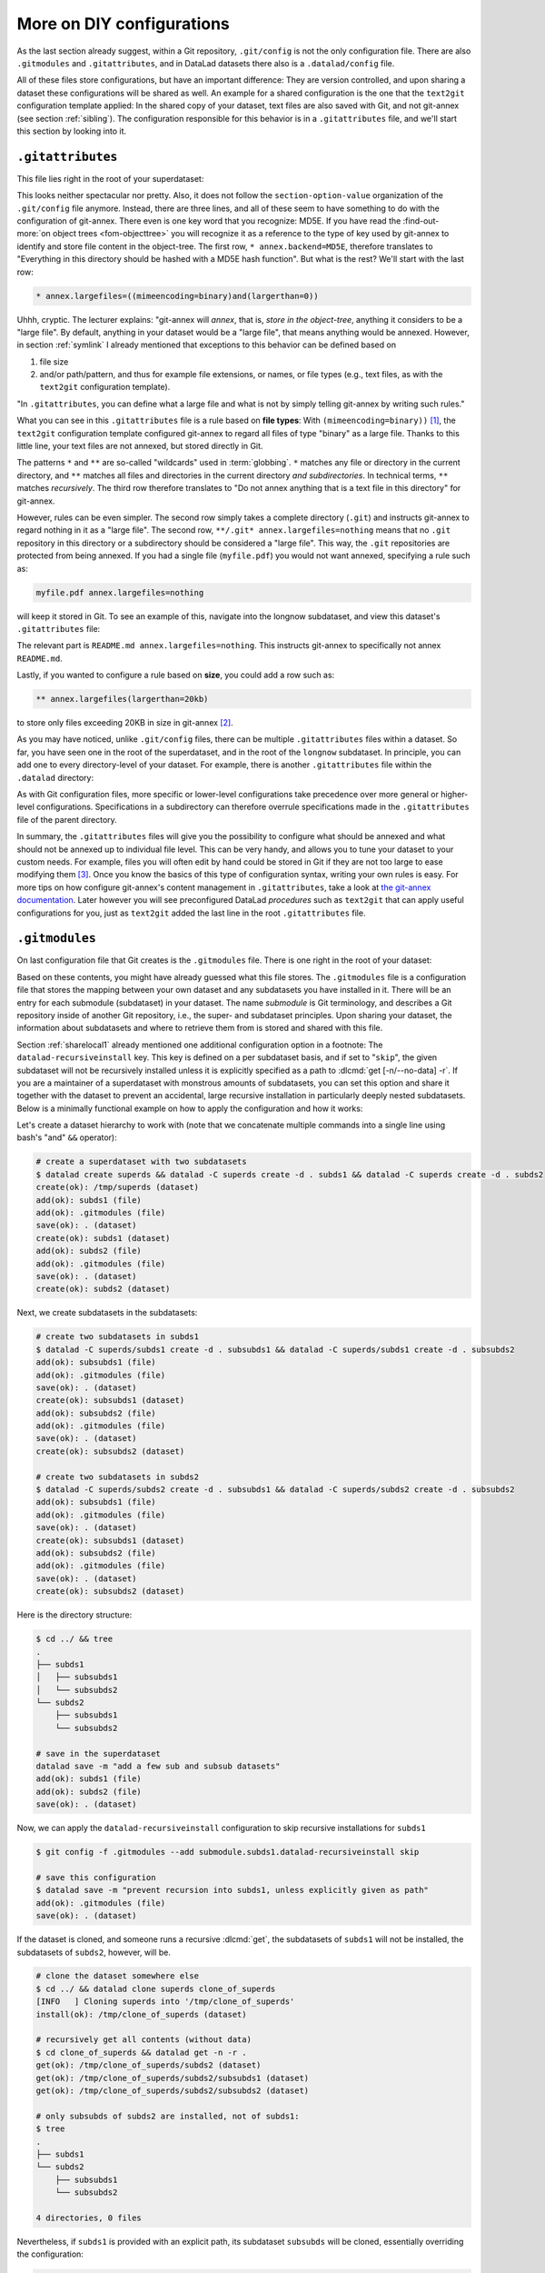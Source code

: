 .. _config2:

More on DIY configurations
--------------------------

As the last section already suggest, within a Git repository,
``.git/config`` is not the only configuration file.
There are also ``.gitmodules`` and ``.gitattributes``, and in DataLad datasets
there also is a ``.datalad/config`` file.

All of these files store configurations, but have an important difference:
They are version controlled, and upon sharing a dataset these configurations
will be shared as well. An example for a shared configuration
is the one that the ``text2git`` configuration template applied:
In the shared copy of your dataset, text files are also saved with Git,
and not git-annex (see section :ref:`sibling`). The configuration responsible
for this behavior is in a ``.gitattributes`` file, and we'll start this
section by looking into it.

.. index:: ! configuration file; .gitattributes

``.gitattributes``
^^^^^^^^^^^^^^^^^^

This file lies right in the root of your superdataset:

.. runrecord:: _examples/DL-101-123-101
   :language: console
   :workdir: dl-101/DataLad-101

   $ cat .gitattributes

This looks neither spectacular nor pretty. Also, it does not follow the ``section-option-value``
organization of the ``.git/config`` file anymore. Instead, there are three lines,
and all of these seem to have something to do with the configuration of git-annex.
There even is one key word that you recognize: MD5E.
If you have read the :find-out-more:`on object trees <fom-objecttree>`
you will recognize it as a reference to the type of
key used by git-annex to identify and store file content in the object-tree.
The first row, ``* annex.backend=MD5E``, therefore translates to "Everything in this
directory should be hashed with a MD5E hash function".
But what is the rest? We'll start with the last row:

.. code-block:: bash

   * annex.largefiles=((mimeencoding=binary)and(largerthan=0))

Uhhh, cryptic. The lecturer explains: "git-annex will *annex*, that is, *store in the object-tree*,
anything it considers to be a "large file". By default, anything
in your dataset would be a "large file", that means anything would be annexed.
However, in section :ref:`symlink` I already mentioned that exceptions to this
behavior can be defined based on

#. file size

#. and/or path/pattern, and thus for example file extensions,
   or names, or file types (e.g., text files, as with the
   ``text2git`` configuration template).

"In ``.gitattributes``, you can define what a large file and what is not
by simply telling git-annex by writing such rules."

What you can see in this ``.gitattributes`` file is a rule based on **file types**:
With ``(mimeencoding=binary))`` [#f1]_, the ``text2git`` configuration template
configured git-annex to regard all files of type "binary" as a large file.
Thanks to this little line, your text files are not annexed, but stored
directly in Git.

The patterns ``*`` and ``**`` are so-called "wildcards" used in :term:`globbing`.
``*`` matches any file or directory in the current directory, and ``**`` matches
all files and directories in the current directory *and subdirectories*. In technical
terms, ``**`` matches *recursively*. The third row therefore
translates to "Do not annex anything that is a text file in this directory" for git-annex.

However, rules can be even simpler. The second row simply takes a complete directory
(``.git``) and instructs git-annex to regard nothing in it as a "large file".
The second row, ``**/.git* annex.largefiles=nothing`` means that no
``.git`` repository in this directory or a subdirectory should be considered
a "large file". This way, the ``.git`` repositories are protected from being annexed.
If you had a single file (``myfile.pdf``) you would not want annexed, specifying a rule such as:

.. code-block:: bash

   myfile.pdf annex.largefiles=nothing

will keep it stored in Git. To see an example of this, navigate into the longnow subdataset,
and view this dataset's ``.gitattributes`` file:

.. runrecord:: _examples/DL-101-123-102
   :language: console
   :workdir: dl-101/DataLad-101

   $ cat recordings/longnow/.gitattributes

The relevant part is ``README.md annex.largefiles=nothing``.
This instructs git-annex to specifically not annex ``README.md``.

Lastly, if you wanted to configure a rule based on **size**, you could add a row such as:

.. code-block:: bash

   ** annex.largefiles(largerthan=20kb)

to store only files exceeding 20KB in size in git-annex [#f2]_.

As you may have noticed, unlike ``.git/config`` files,
there can be multiple ``.gitattributes`` files within a dataset. So far, you have seen one
in the root of the superdataset, and in the root of the ``longnow`` subdataset.
In principle, you can add one to every directory-level of your dataset.
For example, there is another ``.gitattributes`` file within the
``.datalad`` directory:

.. runrecord:: _examples/DL-101-123-103
   :language: console
   :workdir: dl-101/DataLad-101

   $ cat .datalad/.gitattributes

As with Git configuration files, more specific or lower-level configurations take precedence
over more general or higher-level configurations. Specifications in a subdirectory can
therefore overrule specifications made in the ``.gitattributes`` file of the parent
directory.

In summary, the ``.gitattributes`` files will give you the possibility to configure
what should be annexed and what should not be annexed up to individual file level.
This can be very handy, and allows you to tune your dataset to your custom needs.
For example, files you will often edit by hand could be stored in Git if they are
not too large to ease modifying them [#f3]_.
Once you know the basics of this type of configuration syntax, writing
your own rules is easy. For more tips on how configure git-annex's content
management in ``.gitattributes``, take a look at `the git-annex documentation <https://git-annex.branchable.com/tips/largefiles>`_.
Later however you will see preconfigured DataLad *procedures* such as ``text2git`` that
can apply useful configurations for you, just as ``text2git`` added the last line
in the root ``.gitattributes`` file.

.. index:: ! configuration file; .gitmodules

``.gitmodules``
^^^^^^^^^^^^^^^

On last configuration file that Git creates is the ``.gitmodules`` file.
There is one right in the root of your dataset:

.. runrecord:: _examples/DL-101-123-104
   :language: console
   :workdir: dl-101/DataLad-101

   $ cat .gitmodules

Based on these contents, you might have already guessed what this file
stores. The ``.gitmodules`` file is a configuration file that stores the mapping between
your own dataset and any subdatasets you have installed in it.
There will be an entry for each submodule (subdataset) in your dataset.
The name *submodule* is Git terminology, and describes a Git repository inside of
another Git repository, i.e., the super- and subdataset principles.
Upon sharing your dataset, the information about subdatasets and where to retrieve
them from is stored and shared with this file.

Section :ref:`sharelocal1` already mentioned one additional configuration option in a footnote: The ``datalad-recursiveinstall`` key.
This key is defined on a per subdataset basis, and if set to "``skip``", the given subdataset will not be recursively installed unless it is explicitly specified as a path to :dlcmd:`get [-n/--no-data] -r`.
If you are a maintainer of a superdataset with monstrous amounts of subdatasets, you can set this option and share it together with the dataset to prevent an accidental, large recursive installation in particularly deeply nested subdatasets.
Below is a minimally functional example on how to apply the configuration and how it works:

Let's create a dataset hierarchy to work with (note that we concatenate multiple commands into a single line using bash's "and" ``&&`` operator):

.. code-block:: bash

    # create a superdataset with two subdatasets
    $ datalad create superds && datalad -C superds create -d . subds1 && datalad -C superds create -d . subds2
    create(ok): /tmp/superds (dataset)
    add(ok): subds1 (file)
    add(ok): .gitmodules (file)
    save(ok): . (dataset)
    create(ok): subds1 (dataset)
    add(ok): subds2 (file)
    add(ok): .gitmodules (file)
    save(ok): . (dataset)
    create(ok): subds2 (dataset)

Next, we create subdatasets in the subdatasets:

.. code-block:: bash

    # create two subdatasets in subds1
    $ datalad -C superds/subds1 create -d . subsubds1 && datalad -C superds/subds1 create -d . subsubds2
    add(ok): subsubds1 (file)
    add(ok): .gitmodules (file)
    save(ok): . (dataset)
    create(ok): subsubds1 (dataset)
    add(ok): subsubds2 (file)
    add(ok): .gitmodules (file)
    save(ok): . (dataset)
    create(ok): subsubds2 (dataset)

    # create two subdatasets in subds2
    $ datalad -C superds/subds2 create -d . subsubds1 && datalad -C superds/subds2 create -d . subsubds2
    add(ok): subsubds1 (file)
    add(ok): .gitmodules (file)
    save(ok): . (dataset)
    create(ok): subsubds1 (dataset)
    add(ok): subsubds2 (file)
    add(ok): .gitmodules (file)
    save(ok): . (dataset)
    create(ok): subsubds2 (dataset)

Here is the directory structure:

.. code-block:: bash

    $ cd ../ && tree
    .
    ├── subds1
    │   ├── subsubds1
    │   └── subsubds2
    └── subds2
        ├── subsubds1
        └── subsubds2

    # save in the superdataset
    datalad save -m "add a few sub and subsub datasets"
    add(ok): subds1 (file)
    add(ok): subds2 (file)
    save(ok): . (dataset)

Now, we can apply the ``datalad-recursiveinstall`` configuration to skip recursive installations for ``subds1``

.. code-block:: bash

    $ git config -f .gitmodules --add submodule.subds1.datalad-recursiveinstall skip

    # save this configuration
    $ datalad save -m "prevent recursion into subds1, unless explicitly given as path"
    add(ok): .gitmodules (file)
    save(ok): . (dataset)


If the dataset is cloned, and someone runs a recursive :dlcmd:`get`, the subdatasets of ``subds1`` will not be installed, the subdatasets of ``subds2``, however, will be.

.. code-block:: bash

    # clone the dataset somewhere else
    $ cd ../ && datalad clone superds clone_of_superds
    [INFO   ] Cloning superds into '/tmp/clone_of_superds'
    install(ok): /tmp/clone_of_superds (dataset)

    # recursively get all contents (without data)
    $ cd clone_of_superds && datalad get -n -r .
    get(ok): /tmp/clone_of_superds/subds2 (dataset)
    get(ok): /tmp/clone_of_superds/subds2/subsubds1 (dataset)
    get(ok): /tmp/clone_of_superds/subds2/subsubds2 (dataset)

    # only subsubds of subds2 are installed, not of subds1:
    $ tree
    .
    ├── subds1
    └── subds2
        ├── subsubds1
        └── subsubds2

    4 directories, 0 files

Nevertheless, if ``subds1`` is provided with an explicit path, its subdataset ``subsubds`` will be cloned, essentially overriding the configuration:

.. code-block:: bash

    $  datalad get -n -r subds1 && tree
    install(ok): /tmp/clone_of_superds/subds1 (dataset) [Installed subdataset in order to get /tmp/clone_of_superds/subds1]
    .
    ├── subds1
    │   ├── subsubds1
    │   └── subsubds2
    └── subds2
        ├── subsubds1
        └── subsubds2

    6 directories, 0 files


.. index:: ! configuration file; .datalad/config

``.datalad/config``
^^^^^^^^^^^^^^^^^^^

DataLad adds a repository-specific configuration file as well.
It can be found in the ``.datalad`` directory, and just like ``.gitattributes``
and ``.gitmodules`` it is version controlled and is thus shared together with
the dataset. One can configure
`many options <https://docs.datalad.org/en/latest/generated/datalad.config.html>`_,
but currently, our ``.datalad/config`` file only stores a :term:`dataset ID`.
This ID serves to identify a dataset as a unit, across its entire history and flavors.
In a geeky way, this is your dataset's social security number: It will only exist
one time on this planet.

.. runrecord:: _examples/DL-101-123-105
   :language: console
   :workdir: dl-101/DataLad-101

   $ cat .datalad/config

Note, though, that local configurations within a Git configuration file
will take precedence over configurations that can be distributed with a dataset.
Otherwise, dataset updates with :dlcmd:`update` (or, for Git-users,
:gitcmd:`pull`) could suddenly and unintentionally alter local DataLad
behavior that was specifically configured.
Also, :term:`Git` and :term:`git-annex` will not query this file for configurations, so please store only sticky options that are specific to DataLad (i.e., under the ``datalad.*`` namespace) in it.

.. index::
   pair: modify configuration; with Git

Writing to configuration files other than ``.git/config``
^^^^^^^^^^^^^^^^^^^^^^^^^^^^^^^^^^^^^^^^^^^^^^^^^^^^^^^^^

"Didn't you say that knowing the :gitcmd:`config` command is already
half of what I need to know?" you ask. "Now there are three other configuration
files, and I do not know with which command I can write into these files."

"Excellent question", you hear in return, "but in reality, you **do** know:
it's also the :gitcmd:`config` command. The only part of it you need to
adjust is the ``-f``, ``--file`` parameter. By default, the command writes to
a Git config file. But it can write to a different file if you specify it
appropriately. For example,

   ``git config --file=.gitmodules --replace-all submodule."name".url "new URL"``

will update your submodule's URL. Keep in mind though that you would need
to commit this change, as ``.gitmodules`` is version controlled".

Let's try this:

.. runrecord:: _examples/DL-101-123-106
   :workdir: dl-101/DataLad-101
   :language: console

   $ git config --file=.gitmodules --replace-all submodule."recordings/longnow".url "git@github.com:datalad-datasets/longnow-podcasts.git"

This command will replace the submodule's https URL with an SSH URL.
The latter is often used if someone has an *SSH key pair* and added the
public key to their GitHub account (you can read more about this
`here <https://docs.github.com/en/get-started/getting-started-with-git/about-remote-repositories>`_).
We will revert this change shortly, but use it to show the difference between
a :gitcmd:`config` on a ``.git/config`` file and on a version controlled file:

.. runrecord:: _examples/DL-101-123-107
   :workdir: dl-101/DataLad-101
   :language: console

   $ datalad status

.. runrecord:: _examples/DL-101-123-108
   :workdir: dl-101/DataLad-101
   :language: console

   $ git diff

As these two commands show, the ``.gitmodules`` file is modified. The https URL
has been deleted (note the ``-``), and a SSH URL has been added. To keep these
changes, we would need to :dlcmd:`save` them. However, as we want to stay with
https URLs, we will just *checkout* this change -- using a Git tool to undo an
unstaged modification.

.. runrecord:: _examples/DL-101-123-109
   :workdir: dl-101/DataLad-101
   :language: console

   $ git checkout .gitmodules
   $ datalad status

Note, though, that the ``.gitattributes`` file cannot be modified with a :gitcmd:`config`
command. This is due to its different format that does not comply to the
``section.variable.value`` structure of all other configuration files. This file, therefore,
has to be edited by hand, with an editor of your choice.

.. index:: ! environment variable
.. _envvars:

Environment variables
^^^^^^^^^^^^^^^^^^^^^

An :term:`environment variable` is a variable set up in your shell
that affects the way the shell or certain software works -- for example,
the environment variables ``HOME``, ``PWD``, or ``PATH``.
Configuration options that determine the behavior of Git, git-annex, and
DataLad that could be defined in a configuration file can also be set (or overridden)
by the associated environment variables of these configuration options.
Many configuration items have associated environment variables.
If this environment variable is set, it takes precedence over options set in
configuration files, thus providing both an alternative way to define configurations
as well as an override mechanism. For example, the ``user.name``
configuration of Git can be overridden by its associated environment variable,
``GIT_AUTHOR_NAME``. Likewise, one can define the environment variable instead
of setting the ``user.name`` configuration in a configuration file.

.. index:: configuration item; datalad.log.level

Git, git-annex, and DataLad have more environment variables than anyone would want to
remember. `The ProGit book <https://git-scm.com/book/en/v2/Git-Internals-Environment-Variables>`__
has a good overview on Git's most useful available environment variables for a start.
All of DataLad's configuration options can be translated to their
associated environment variables. Any environment variable with a name that starts with ``DATALAD_``
will be available as the corresponding ``datalad.`` configuration variable,
replacing any ``__`` (two underscores) with a hyphen, then any ``_`` (single underscore)
with a dot, and finally converting all letters to lower case. The ``datalad.log.level``
configuration option thus is the environment variable ``DATALAD_LOG_LEVEL``.

.. index:: operating system concept; environment variable
.. find-out-more:: Some more general information on environment variables
   :name: fom-envvar

   Names of environment variables are often all-uppercase. While the ``$`` is not part of
   the name of the environment variable, it is necessary to *refer* to the environment
   variable: To reference the value of the environment variable ``HOME``, for example, you would
   need to use ``echo $HOME`` and not ``echo HOME``. However, environment variables are
   set without a leading ``$``. There are several ways to set an environment variable
   (note that there are no spaces before and after the ``=`` !), leading to different
   levels of availability of the variable:

   - ``THEANSWER=42 <command>`` makes the variable ``THEANSWER`` available for the process in ``<command>``.
     For example, ``DATALAD_LOG_LEVEL=debug datalad get <file>`` will execute the :dlcmd:`get`
     command (and only this one) with the log level set to "debug".
   - ``export THEANSWER=42`` makes the variable ``THEANSWER`` available for other processes in the
     same session, but it will not be available to other shells.
   - ``echo 'export THEANSWER=42' >> ~/.bashrc`` will write the variable definition in the
     ``.bashrc`` file and thus available to all future shells of the user (i.e., this will make
     the variable permanent for the user)

   To list all of the configured environment variables, type ``env`` into your terminal.


Summary
^^^^^^^

This has been an intense lecture, you have to admit. One definite
take-away from it has been that you now know a second reason why the hidden
``.git`` and ``.datalad`` directory contents and also the contents of ``.gitmodules`` and
``.gitattributes`` should not be carelessly tampered with -- they contain all of
the repository's configurations.

But you now also know how to modify these configurations with enough
care and background knowledge such that nothing should go wrong once you
want to work with and change them. You can use the :gitcmd:`config` command
for Git configuration files on different scopes, and even the ``.gitmodules`` or ``datalad/config``
files. Of course you do not yet know all of the available configuration options. However,
you already know some core Git configurations such as name, email, and editor. Even more
important, you know how to configure git-annex's content management based on ``largefile``
rules, and you understand the  variables within ``.gitmodules`` or the sections
in ``.git/config``. Slowly, you realize with pride,
you're more and more becoming a DataLad power-user.

Write a note about configurations in datasets into ``notes.txt``.

.. runrecord:: _examples/DL-101-123-110
   :workdir: dl-101/DataLad-101
   :language: console

   $ cat << EOT >> notes.txt
   Configurations for datasets exist on different levels (systemwide,
   global, and local), and in different types of files (not version
   controlled (git)config files, or version controlled .datalad/config,
   .gitattributes, or gitmodules files), or environment variables.
   With the exception of .gitattributes, all configuration files share a
   common structure, and can be modified with the git config command, but
   also with an editor by hand.

   Depending on whether a configuration file is version controlled or
   not, the configurations will be shared together with the dataset.
   More specific configurations and not-shared configurations will always
   take precedence over more global or hared configurations, and
   environment variables take precedence over configurations in files.

   The git config --list --show-origin command is a useful tool to give
   an overview over existing configurations. Particularly important may
   be the .gitattributes file, in which one can set rules for git-annex
   about which files should be version-controlled with Git instead of
   being annexed.

   EOT

.. runrecord:: _examples/DL-101-123-111
   :workdir: dl-101/DataLad-101
   :language: console

   $ datalad save -m "add note on configurations and git config"

.. only:: adminmode

   Add a tag at the section end.

     .. runrecord:: _examples/DL-101-123-112
        :language: console
        :workdir: dl-101/DataLad-101

        $ git branch sct_more_on_DYI_configurations


.. rubric:: Footnotes

.. [#f1] When opening any file on a UNIX system, the file does not need to have a file
         extension (such as ``.txt``, ``.pdf``, ``.jpg``) for the operating system to know
         how to open or use this file (in contrast to Windows, which does not know how to
         open a file without an extension). To do this, Unix systems rely on a file's
         MIME type -- an information about a file's content. A ``.txt`` file, for example,
         has MIME type ``text/plain`` as does a bash script (``.sh``), a Python
         script has MIME type ``text/x-python``, a ``.jpg`` file is ``image/jpg``, and
         a ``.pdf`` file has MIME type ``application/pdf``. You can find out the MIME type
         of a file by running:

         .. code-block:: bash

            $ file --mime-type path/to/file

.. [#f2] Specifying annex.largefiles in your .gitattributes file will make the configuration
         "portable" -- shared copies of your dataset will retain these configurations.
         You could however also set largefiles rules in your ``.git/config`` file. Rules
         specified in there take precedence over rules in ``.gitattributes``. You can set
         them using the :gitcmd:`config` command:

         .. code-block:: bash

            $ git config annex.largefiles 'largerthan=100kb and not (include=*.c or include=*.h)'

         The above command annexes files larger than 100KB, and will never annex files with a
         ``.c`` or ``.h`` extension.

.. [#f3] Should you ever need to, this file is also where one would change the git-annex
         backend in order to store new files with a new backend. Switching the backend of
         *all* files (new as well as existing ones) requires the :gitannexcmd:`migrate`
         command
         (see `the documentation <https://git-annex.branchable.com/git-annex-migrate>`_ for
         more information on this command).
